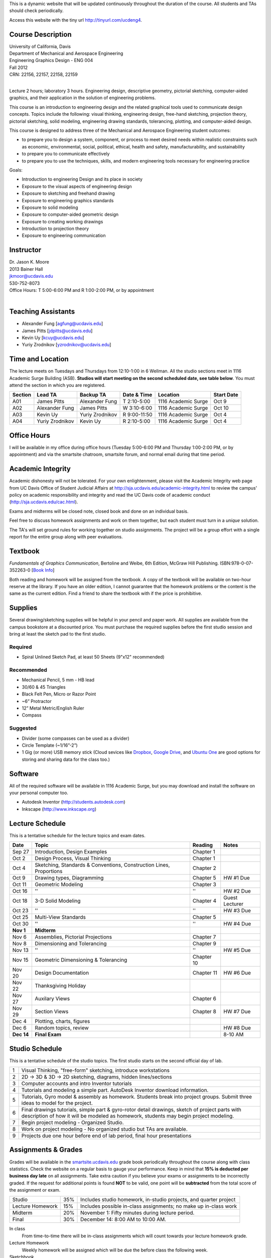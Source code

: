 This is a dynamic website that will be updated continuously throughout the
duration of the course. All students and TAs should check periodically.

Access this website with the tiny url http://tinyurl.com/ucdeng4.

Course Description
==================

| University of California, Davis
| Department of Mechanical and Aerospace Engineering
| Engineering Graphics Design - ENG 004
| Fall 2012
| CRN: 22156, 22157, 22158, 22159
|

Lecture 2 hours; laboratory 3 hours. Engineering design, descriptive geometry,
pictorial sketching, computer-aided graphics, and their application in the
solution of engineering problems.

This course is an introduction to engineering design and the related graphical
tools used to communicate design concepts. Topics include the following: visual
thinking, engineering design, free-hand sketching, projection theory, pictorial
sketching, solid modeling, engineering drawing standards, tolerancing,
plotting, and computer-aided design.

This course is designed to address three of the Mechanical and Aerospace
Engineering student outcomes:

- to prepare you to design a system, component, or process to meet desired
  needs within realistic constraints such as economic, environmental, social,
  political, ethical, health and safety, manufacturability, and sustainability
- to prepare you to communicate effectively
- to prepare you to use the techniques, skills, and modern engineering tools
  necessary for engineering practice

Goals:

- Introduction to engineering Design and its place in society
- Exposure to the visual aspects of engineering design
- Exposure to sketching and freehand drawing
- Exposure to engineering graphics standards
- Exposure to solid modeling
- Exposure to computer-aided geometric design
- Exposure to creating working drawings
- Introduction to projection theory
- Exposure to engineering communication

Instructor
==========

| Dr. Jason K. Moore
| 2013 Bainer Hall
| jkmoor@ucdavis.edu
| 530-752-8073
| Office Hours: T 5:00-6:00 PM and R 1:00-2:00 PM, or by appointment
|

Teaching Assistants
===================

- Alexander Fung [agfung@ucdavis.edu]
- James Pitts [jdpitts@ucdavis.edu]
- Kevin Uy [kcuy@ucdavis.edu]
- Yuriy Zrodnikov [yzrodnikov@ucdavis.edu]

Time and Location
=================

The lecture meets on Tuesdays and Thursdays from 12:10-1:00 in 6 Wellman. All
the studio sections meet in 1116 Academic Surge Building (ASB). **Studios will
start meeting on the second scheduled date, see table below**. You must attend
the section in which you are registered.

=======  ===============  ===============  ============  ===================  ==========
Section  Lead TA          Backup TA        Date & Time   Location             Start Date
=======  ===============  ===============  ============  ===================  ==========
A01      James Pitts      Alexander Fung   T 2:10-5:00   1116 Academic Surge  Oct 9
A02      Alexander Fung   James Pitts      W 3:10-6:00   1116 Academic Surge  Oct 10
A03      Kevin Uy         Yuriy Zrodnikov  R 9:00-11:50  1116 Academic Surge  Oct 4
A04      Yuriy Zrodnikov  Kevin Uy         R 2:10-5:00   1116 Academic Surge  Oct 4
=======  ===============  ===============  ============  ===================  ==========

Office Hours
============

I will be available in my office during office hours (Tuesday 5:00-6:00 PM and
Thursday 1:00-2:00 PM, or by appointment) and via the smartsite chatroom,
smartsite forum, and normal email during that time period.

Academic Integrity
==================

Academic dishonesty will not be tolerated. For your own enlightenment, please
visit the Academic Integrity web page from UC Davis Office of Student Judicial
Affairs at http://sja.ucdavis.edu/academic-integrity.html to review the campus'
policy on academic responsibility and integrity and read the UC Davis code of
academic conduct (http://sja.ucdavis.edu/cac.html).

Exams and midterms will be closed note, closed book and done on an individual
basis.

Feel free to discuss homework assignments and work on them together, but each
student must turn in a *unique* solution.

The TA's will set ground rules for working together on studio assignments. The
project will be a group effort with a single report for the entire group along
with peer evaluations.

Textbook
========

*Fundamentals of Graphics Communication*, Bertoline and Weibe, 6th Edition,
McGraw Hill Publishing. ISBN:978-0-07-352263-0 [`Book Info
<http://highered.mcgraw-hill.com/sites/0073522635/information_center_view0/>`_]

Both reading and homework will be assigned from the textbook. A copy of the
textbook will be available on two-hour reserve at the library. If you have an
older edition, I cannot guarantee that the homework problems or the content is
the same as the current edition. Find a friend to share the textbook with if
the price is prohibitive.

Supplies
========

Several drawing/sketching supplies will be helpful in your pencil and paper
work. All supplies are available from the campus bookstore at a discounted
price. You must purchase the required supplies before the first studio session
and bring at least the sketch pad to the first studio.

Required
--------

- Spiral Unlined Sketch Pad, at least 50 Sheets (9"x12" recommended)

Recommended
-----------

- Mechanical Pencil, 5 mm - HB lead
- 30/60 & 45 Triangles
- Black Felt Pen, Micro or Razor Point
- ~6” Protractor
- 12” Metal Metric/English Ruler
- Compass

Suggested
---------

- Divider (some compasses can be used as a divider)
- Circle Template (~1/16”-2”)
- 1 Gig (or more) USB memory stick (Cloud sevices like Dropbox_, `Google
  Drive`_, and `Ubuntu One`_ are good options for storing and sharing data for
  the class too.)

.. _Dropbox: http://www.dropbox.com
.. _Google Drive: http://drive.google.com
.. _Ubuntu One: https://one.ubuntu.com

Software
========

All of the required software will be available in 1116 Academic Surge, but you
may download and install the software on your personal computer too.

- Autodesk Inventor (http://students.autodesk.com)
- Inkscape (http://www.inkscape.org)

Lecture Schedule
================

This is a tentative schedule for the lecture topics and exam dates.

==========  =======================================  ===============  =====
Date        Topic                                    Reading          Notes
==========  =======================================  ===============  =====
Sep 27      Introduction, Design Examples            Chapter 1
Oct 2       Design Process, Visual Thinking          Chapter 1
Oct 4       Sketching, Standards & Conventions,      Chapter 2
            Construction Lines, Proportions
Oct 9       Drawing types, Diagramming               Chapter 5        HW #1 Due
Oct 11      Geometric Modeling                       Chapter 3
Oct 16      ''                                       ''               HW #2 Due
Oct 18      3-D Solid Modeling                       Chapter 4        Guest Lecturer
Oct 23      ''                                       ''               HW #3 Due
Oct 25      Multi-View Standards                     Chapter 5
Oct 30      ''                                       ''               HW #4 Due
**Nov 1**   **Midterm**
Nov 6       Assemblies, Pictorial Projections        Chapter 7
Nov 8       Dimensioning and Tolerancing             Chapter 9
Nov 13      ''                                       ''               HW #5 Due
Nov 15      Geometric Dimensioning & Tolerancing     Chapter 10
Nov 20      Design Documentation                     Chapter 11       HW #6 Due
Nov 22      Thanksgiving Holiday
Nov 27      Auxilary Views                           Chapter 6
Nov 29      Section Views                            Chapter 8        HW #7 Due
Dec 4       Plotting, charts, figures
Dec 6       Random topics, review                                     HW #8 Due
**Dec 14**  **Final Exam**                                            8-10 AM
==========  =======================================  ===============  =====

Studio Schedule
===============

This is a tentative schedule of the studio topics. The first studio starts on
the second official day of lab.

=  =========================================================
1  Visual Thinking, "free-form" sketching, introduce workstations
2  2D -> 3D & 3D -> 2D sketching, diagrams, hidden lines/sections
3  Computer accounts and intro Inventor tutorials
4  Tutorials and modeling a simple part. AutoDesk Inventor
   download information.
5  Tutorials, Gyro model & assembly as homework. Students
   break into project groups. Submit three ideas to model
   for the project.
6  Final drawings tutorials, simple part & gyro-rotor detail drawings,
   sketch of project parts with description of how it will be modeled as
   homework, students may begin project modeling.
7  Begin project modeling - Organized Studio.
8  Work on project modeling - No organized studio but TAs are
   available.
9  Projects due one hour before end of lab period, final hour presentations
=  =========================================================

Assignments & Grades
====================

Grades will be available in the smartsite.ucdavis.edu_ grade book periodically
throughout the course along with class statistics. Check the website on a
regular basis to gauge your performance. Keep in mind that **15% is deducted
per business day late** on all assignments. Take extra caution if you believe
your exams or assignments to be incorrectly graded. If the request for
additional points is found **NOT** to be valid, one point will be
**subtracted** from the total score of the assignment or exam.

================  ===  ==========
Studio            35%  Includes studio homework, in-studio projects, and quarter project
Lecture Homework  15%  Includes possible in-class assignments; no make up in-class work
Midterm           20%  November 1: Fifty minutes during lecture period.
Final             30%  December 14: 8:00 AM to 10:00 AM.
================  ===  ==========

.. _smartsite.ucdavis.edu: http://smartsite.ucdavis.edu

In class
   From time-to-time there will be in-class assignments which will count towards
   your lecture homework grade.
Lecture Homework
   Weekly homework will be assigned which will be due the before class the
   following week.
Sketchbook
   You are required to keep a design notebook (unlined sketchpad) for this course.
   Details on its use will be discussed in the first studio (lab) session. It will
   be collected a few times during the quarter and graded on consistent use and
   not on quality alone. Please number, date, and initial each page entry.
Studio
   Several in studio assignments will be given.
Studio HW
   The TA's may assign additional homework assigments in studio if necessary.
Project
   By the end of the studio sessions a group project will collected. Each group
   will be responsible for modeling and producing production drawings of a
   complex multi-component item. The project will be based on the quality of
   work and peer evaluations of teammates.

Smartsite
=========

We will make heavy use of smartsite for the course. Log in to
smartsite.ucdavis.edu with you Kerberos ID and passphrase then select **ENG 004
A01-A04 FQ 2012** or access the smartsite through this link:

https://smartsite.ucdavis.edu/xsl-portal/site/30860954-0d1c-4974-af70-db38f4ae42c6

We will be using several features in smartsite:

Announcements
   All class announcements will be sent to your UCD email address and be
   collected here. Check this regularly during the class for important
   information.
Assignments
   You will turn in some or all assignments through smartsite. If you have the
   ability to scan or take a clear photograph of your assignments, you can turn
   them in digitally. Otherwise they must be handed in at the beginning of
   class on the due date. Compress all of your files and documents into a
   single zip file with your name and section in the file name and attach it to
   the assignment. All documents must be in PDF form. Use Inventor's Pack and
   Go feature for inventor files.
Chat Room
   Feel free to use the chat room to meet with you peers and group members if
   you can't all be in one physical place. I will be available for chat during
   our scheduled office hours. The TAs may be available during studio sessions
   too.
Course Website
   This displays this website within smartsite.
Email Archive
   All emails sent to the class will be archived here. You may send emails to
   eng4-fall2012@smartsite.ucdavis.edu if you have general questions that all
   of the class may benefit from. **Do not abuse this.** Send personal emails
   to me and the TA's through our UCD email addresses.
Forums
   Feel free to start topics and discussion in the forums. All class
   participants and the instructors will be able to comment.
Gradebook
   You grades and basic stats on your relative performance will be available as
   the course goes along.
Mailtool
   This allows you to send emails to everyone or just the instructors. The same
   rules apply as in the "Email Archive" section.
Resources
   Files, documents, and other resources will be available here for download.

